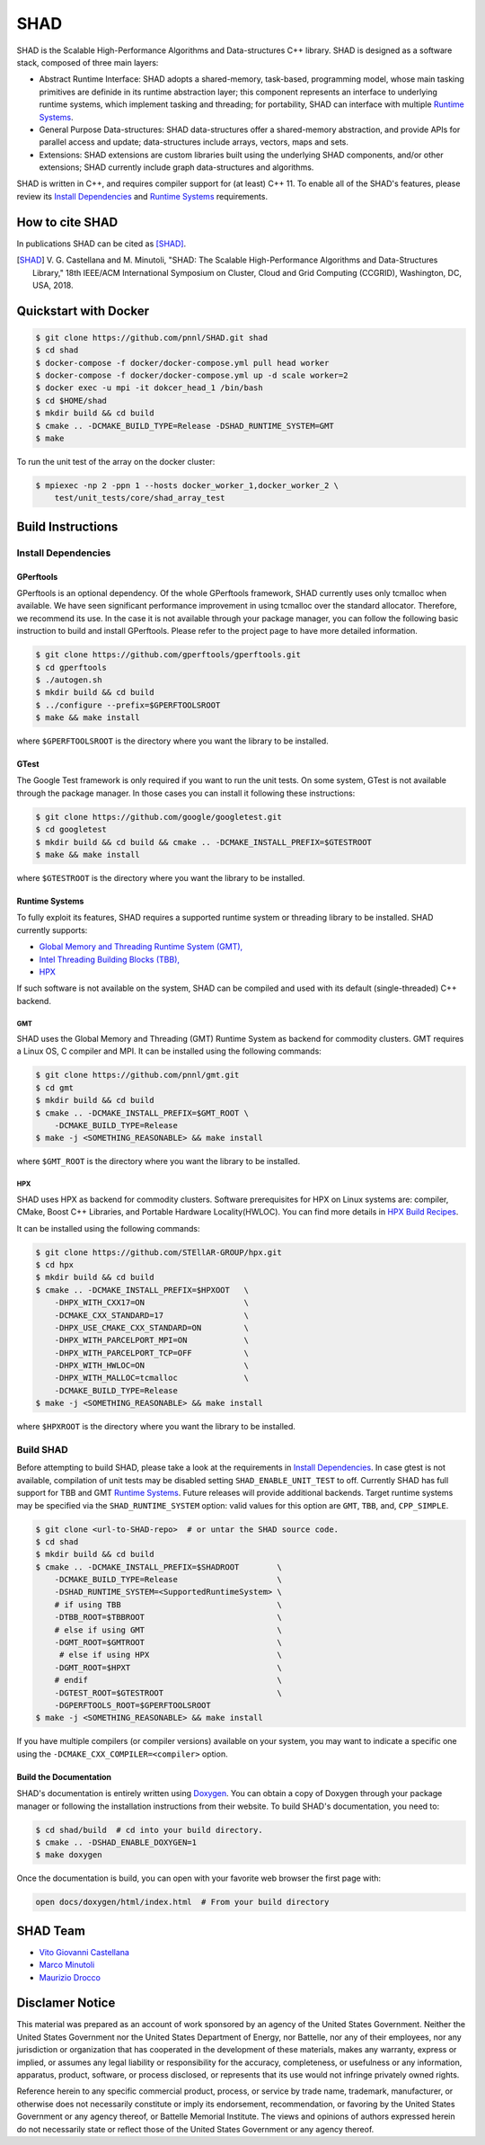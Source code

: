 SHAD
****

.. image:: https://travis-ci.org/pnnl/SHAD.svg?branch=master
    :target: https://travis-ci.org/pnnl/SHAD
.. image:: https://api.codacy.com/project/badge/Grade/d353a0bb182a47da80e5711c4e39ca0c
    :target: https://www.codacy.com/app/mminutoli/SHAD?utm_source=github.com&amp;utm_medium=referral&amp;utm_content=pnnl/SHAD&amp;utm_campaign=Badge_Grade
.. image:: https://img.shields.io/badge/license-APACHE2-blue.svg
    :target: https://raw.githubusercontent.com/pnnl/SHAD/master/LICENSE.md
.. image:: https://img.shields.io/github/tag/pnnl/SHAD.svg
    :target: http://github.com/pnnl/SHAD/releases
.. image:: https://img.shields.io/github/issues/pnnl/SHAD.svg
    :target: http://github.com/pnnl/SHAD/issues

.. image:: https://github.com/pnnl/SHAD/raw/master/docs/shad_logo_500.jpeg
    :target: https://pnnl.github.io/SHAD
    :align: center


SHAD is the Scalable High-Performance Algorithms and Data-structures C++
library. SHAD is designed as a software stack, composed of three main layers:

- Abstract Runtime Interface: SHAD adopts a shared-memory, task-based,
  programming model, whose main tasking primitives are definide in its runtime
  abstraction layer; this component represents an interface to underlying
  runtime systems, which implement tasking and threading; for portability,
  SHAD can interface with multiple `Runtime Systems`_.
    
- General Purpose Data-structures: SHAD data-structures offer a shared-memory
  abstraction, and provide APIs for parallel access and update; data-structures
  include arrays, vectors, maps and sets.

- Extensions: SHAD extensions are custom libraries built using the underlying
  SHAD components, and/or other extensions; SHAD currently include graph
  data-structures and algorithms.
  
SHAD is written in C++, and requires compiler support for (at least) C++ 11.  To
enable all of the SHAD's features, please review its `Install Dependencies`_ and
`Runtime Systems`_ requirements.

How to cite SHAD
================

In publications SHAD can be cited as [SHAD]_.

.. [SHAD] V. G. Castellana and M. Minutoli, "SHAD: The Scalable High-Performance
          Algorithms and Data-Structures Library," 18th IEEE/ACM International 
          Symposium on Cluster, Cloud and Grid Computing (CCGRID), Washington,
          DC, USA, 2018.

.. image:: https://img.shields.io/badge/DOI-https%3A%2F%2Fdoi.org%2F10.1109%2FCCGRID.2018.00071-blue.svg
    :target: https://doi.org/10.1109/CCGRID.2018.00071
.. image:: https://img.shields.io/badge/BibTex-view-blue.svg
    :target: https://dblp.org/rec/bibtex/conf/ccgrid/CastellanaM18
.. image:: https://img.shields.io/badge/BibTex-download-blue.svg
    :target: https://dblp.org/rec/bib2/conf/ccgrid/CastellanaM18.bib
.. image:: https://img.shields.io/badge/RIS-download-blue.svg
    :target: https://dblp.org/rec/ris/conf/ccgrid/CastellanaM18.ris


Quickstart with Docker
======================

.. code-block:: shell
    
    $ git clone https://github.com/pnnl/SHAD.git shad
    $ cd shad
    $ docker-compose -f docker/docker-compose.yml pull head worker
    $ docker-compose -f docker/docker-compose.yml up -d scale worker=2
    $ docker exec -u mpi -it dokcer_head_1 /bin/bash
    $ cd $HOME/shad
    $ mkdir build && cd build
    $ cmake .. -DCMAKE_BUILD_TYPE=Release -DSHAD_RUNTIME_SYSTEM=GMT
    $ make


To run the unit test of the array on the docker cluster:

.. code-block:: shell

    $ mpiexec -np 2 -ppn 1 --hosts docker_worker_1,docker_worker_2 \
        test/unit_tests/core/shad_array_test


Build Instructions
==================

Install Dependencies
--------------------

GPerftools
^^^^^^^^^^

GPerftools is an optional dependency.  Of the whole GPerftools framework, SHAD
currently uses only tcmalloc when available.  We have seen significant
performance improvement in using tcmalloc over the standard allocator.
Therefore, we recommend its use.  In the case it is not available through your
package manager, you can follow the following basic instruction to build and
install GPerftools.  Please refer to the project page to have more detailed
information.

.. code-block:: shell

    $ git clone https://github.com/gperftools/gperftools.git
    $ cd gperftools
    $ ./autogen.sh
    $ mkdir build && cd build
    $ ../configure --prefix=$GPERFTOOLSROOT
    $ make && make install


where ``$GPERFTOOLSROOT`` is the directory where you want the library to be
installed.

GTest
^^^^^

The Google Test framework is only required if you want to run the unit tests.
On some system, GTest is not available through the package manager.  In those
cases you can install it following these instructions:

.. code-block:: shell
    
    $ git clone https://github.com/google/googletest.git
    $ cd googletest
    $ mkdir build && cd build && cmake .. -DCMAKE_INSTALL_PREFIX=$GTESTROOT
    $ make && make install

where ``$GTESTROOT`` is the directory where you want the library to be
installed.

Runtime Systems
^^^^^^^^^^^^^^^

To fully exploit its features, SHAD requires a supported runtime system or
threading library to be installed. SHAD currently supports:

- `Global Memory and Threading Runtime System (GMT), <https://github.com/pnnl/gmt>`_
- `Intel Threading Building Blocks (TBB), <https://www.threadingbuildingblocks.org/>`_
- `HPX <https://github.com/STEllAR-GROUP/hpx>`_

If such software is not available on the system, SHAD can be compiled and used
with its default (single-threaded) C++ backend.

GMT
"""

SHAD uses the Global Memory and Threading (GMT) Runtime System as backend for
commodity clusters.  GMT requires a Linux OS, C compiler and MPI. It can be
installed using the following commands:

.. code-block:: shell

    $ git clone https://github.com/pnnl/gmt.git
    $ cd gmt
    $ mkdir build && cd build
    $ cmake .. -DCMAKE_INSTALL_PREFIX=$GMT_ROOT \
        -DCMAKE_BUILD_TYPE=Release
    $ make -j <SOMETHING_REASONABLE> && make install

where ``$GMT_ROOT`` is the directory where you want the library to be installed.

HPX
"""

SHAD uses HPX as backend for commodity clusters. Software prerequisites for HPX 
on Linux systems are: compiler, CMake, Boost C++ Libraries, and Portable Hardware
Locality(HWLOC). You can find more details in `HPX Build Recipes <https://stellar-group.github.io/hpx/docs/sphinx/latest/html/manual/building_hpx.html#building-hpx>`_. 

It can be installed using the following commands:

.. code-block:: shell

    $ git clone https://github.com/STEllAR-GROUP/hpx.git
    $ cd hpx
    $ mkdir build && cd build
    $ cmake .. -DCMAKE_INSTALL_PREFIX=$HPXOOT   \
        -DHPX_WITH_CXX17=ON                     \
        -DCMAKE_CXX_STANDARD=17                 \
        -DHPX_USE_CMAKE_CXX_STANDARD=ON         \
        -DHPX_WITH_PARCELPORT_MPI=ON            \
        -DHPX_WITH_PARCELPORT_TCP=OFF           \
        -DHPX_WITH_HWLOC=ON                     \
        -DHPX_WITH_MALLOC=tcmalloc              \
        -DCMAKE_BUILD_TYPE=Release
    $ make -j <SOMETHING_REASONABLE> && make install

where ``$HPXROOT`` is the directory where you want the library to be installed.

Build SHAD
----------

Before attempting to build SHAD, please take a look at the requirements in
`Install Dependencies`_.  In case gtest is not available, compilation of unit
tests may be disabled setting ``SHAD_ENABLE_UNIT_TEST`` to off.  Currently SHAD
has full support for TBB and GMT `Runtime Systems`_.  Future releases will
provide additional backends. Target runtime systems may be specified via the
``SHAD_RUNTIME_SYSTEM`` option: valid values for this option are ``GMT``,
``TBB``, and, ``CPP_SIMPLE``.

.. code-block:: shell

    $ git clone <url-to-SHAD-repo>  # or untar the SHAD source code.
    $ cd shad
    $ mkdir build && cd build
    $ cmake .. -DCMAKE_INSTALL_PREFIX=$SHADROOT        \
        -DCMAKE_BUILD_TYPE=Release                     \
        -DSHAD_RUNTIME_SYSTEM=<SupportedRuntimeSystem> \
        # if using TBB                                 \
        -DTBB_ROOT=$TBBROOT                            \
        # else if using GMT                            \
        -DGMT_ROOT=$GMTROOT                            \
         # else if using HPX                           \
        -DGMT_ROOT=$HPXT                               \
        # endif                                        \
        -DGTEST_ROOT=$GTESTROOT                        \
        -DGPERFTOOLS_ROOT=$GPERFTOOLSROOT
    $ make -j <SOMETHING_REASONABLE> && make install

If you have multiple compilers (or compiler versions) available on your system,
you may want to indicate a specific one using the
``-DCMAKE_CXX_COMPILER=<compiler>`` option.

Build the Documentation
^^^^^^^^^^^^^^^^^^^^^^^

SHAD's documentation is entirely written using Doxygen_.  You can obtain a copy
of Doxygen through your package manager or following the installation
instructions from their website.  To build SHAD's documentation, you need to:

.. code-block:: shell
    
    $ cd shad/build  # cd into your build directory.
    $ cmake .. -DSHAD_ENABLE_DOXYGEN=1
    $ make doxygen

.. _Doxygen: http://www.doxygen.org

Once the documentation is build, you can open with your favorite web browser the
first page with:

.. code-block:: shell
    
    open docs/doxygen/html/index.html  # From your build directory

SHAD Team
=========

- `Vito Giovanni Castellana <vitogiovanni.castellana@pnnl.gov>`_
- `Marco Minutoli <marco.minutoli@pnnl.gov>`_
- `Maurizio Drocco <maurizio.drocco@pnnl.gov>`_

Disclamer Notice
================

This material was prepared as an account of work sponsored by an agency of the
United States Government.  Neither the United States Government nor the United
States Department of Energy, nor Battelle, nor any of their employees, nor any
jurisdiction or organization that has cooperated in the development of these
materials, makes any warranty, express or implied, or assumes any legal
liability or responsibility for the accuracy, completeness, or usefulness or any
information, apparatus, product, software, or process disclosed, or represents
that its use would not infringe privately owned rights.

Reference herein to any specific commercial product, process, or service by
trade name, trademark, manufacturer, or otherwise does not necessarily
constitute or imply its endorsement, recommendation, or favoring by the United
States Government or any agency thereof, or Battelle Memorial Institute. The
views and opinions of authors expressed herein do not necessarily state or
reflect those of the United States Government or any agency thereof.

.. raw:: html

   <div align=center>
   <pre style="align-text:center">
   PACIFIC NORTHWEST NATIONAL LABORATORY
   operated by
   BATTELLE
   for the
   UNITED STATES DEPARTMENT OF ENERGY
   under Contract DE-AC05-76RL01830
   </pre>
   </div>

